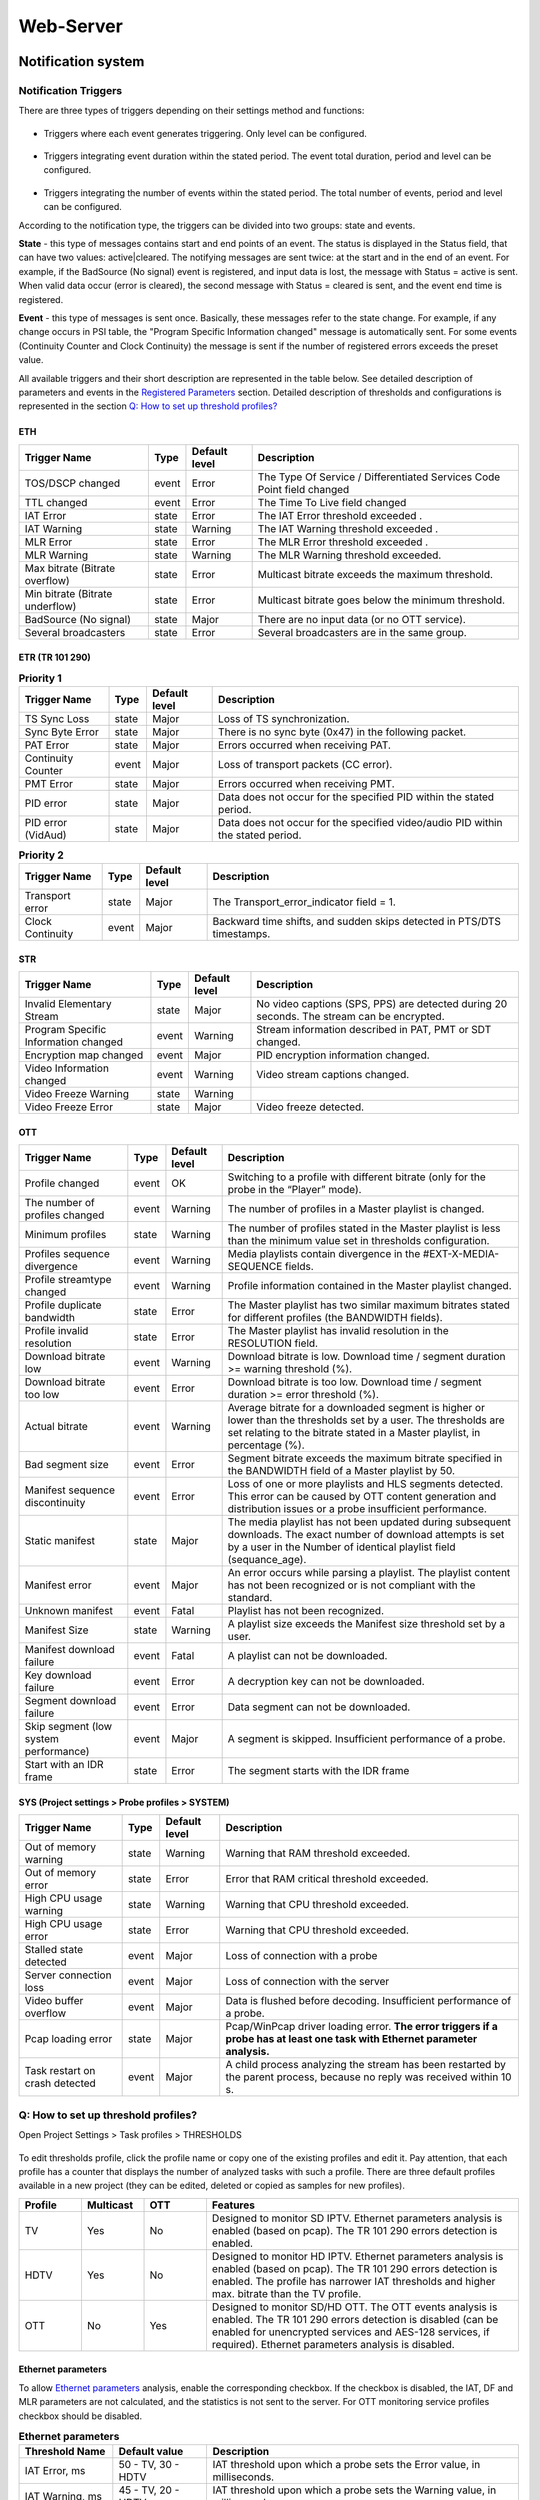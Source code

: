 ﻿Web-Server
==========

Notification system
-------------------

Notification Triggers
~~~~~~~~~~~~~~~~~~~~~

There are three types of triggers depending on their settings method and functions:

.. figure:: _static/1trigger_ru_en.png
       :scale: 100 %
       :align: center

* Triggers where each event generates triggering. Only level can be configured. 

.. figure:: _static/2trigger_en.png
       :scale: 100 %
       :align: center

* Triggers integrating event duration within the stated period. The event total duration, period and level can be configured.

.. figure:: _static/3trigger_en.png
       :scale: 100 %
       :align: center

* Triggers integrating the number of events within the stated period. The total number of events, period and level can be configured.

According to the notification type, the triggers can be divided into two groups: state and events.

**State** - this type of messages contains start and end points of an event.  The status is displayed in the Status field, that can have two values: active|cleared. The notifying messages are sent twice: at the start and in the end of an event. For example, if the BadSource (No signal) event is registered, and input data is lost, the message with Status = active is sent. When valid data occur (error is cleared), the second message with Status = cleared is sent, and the event end time is registered.  

**Event** - this type of messages is sent once. Basically, these messages refer to the state change. For example, if any change occurs in PSI table, the "Program Specific Information changed" message is automatically sent. For some events (Continuity Counter and Clock Continuity) the message is sent if the number of registered errors exceeds the preset value.

All available triggers and their short description are represented in the table below. See detailed description of parameters and events in the `Registered Parameters <probe.html#registered-parameters>`_ section. Detailed description of thresholds and configurations is represented in the section `Q: How to set up threshold profiles?`_

ETH
+++

.. csv-table:: 
   :header: "Trigger Name", "Type", "Default level", "Description"
   
	"TOS/DSCP changed", "event", "Error", "The Type Of Service / Differentiated Services Code Point field changed"
	"TTL changed", "event", "Error", "The Time To Live field changed"
	"IAT Error", "state", "Error", "The IAT Error threshold exceeded ."
	"IAT Warning", "state", "Warning", "The IAT Warning threshold exceeded ."
	"MLR Error", "state", "Error", "The MLR Error threshold exceeded ."
	"MLR Warning", "state", "Warning", "The MLR Warning threshold exceeded."
	"Max bitrate (Bitrate overflow)", "state", "Error", "Multicast bitrate exceeds the maximum threshold."
	"Min bitrate (Bitrate underflow)", "state", "Error", "Multicast bitrate goes below the minimum threshold."
	"BadSource (No signal)", "state", "Major", "There are no input data (or no OTT service)."
	"Several broadcasters", "state", "Error", "Several broadcasters are in the same group."

ETR (TR 101 290)
++++++++++++++++

.. csv-table:: **Priority 1**
   :header: "Trigger Name", "Type", "Default level", "Description"
   
   "TS Sync Loss", "state", "Major", "Loss of TS synchronization."
   "Sync Byte Error", "state", "Major", "There is no sync byte (0x47) in the following packet."
   "PAT Error", "state", "Major", "Errors occurred when receiving PAT."
   "Continuity Counter", "event", "Major", "Loss of transport packets (СС error)."
   "PMT Error", "state", "Major", "Errors occurred when receiving PMT."
   "PID error", "state", "Major", "Data does not occur for the specified PID within the stated period."
   "PID error (VidAud)", "state", "Major", "Data does not occur for the specified video/audio PID within the stated period."

.. csv-table:: **Priority 2**
   :header: "Trigger Name", "Type", "Default level", "Description"
   
   "Transport error", "state", "Major", "The Transport_error_indicator field = 1."
   "Clock Continuity", "event", "Major", "Backward time shifts, and sudden skips detected in PTS/DTS timestamps."

STR
+++

.. csv-table:: 
   :header: "Trigger Name", "Type", "Default level", "Description"
   
   "Invalid Elementary Stream", "state", "Major", "No video captions (SPS, PPS) are detected during 20 seconds. The stream can be encrypted."
   "Program Specific Information changed", "event", "Warning", "Stream information described in PAT, PMT or SDT changed."
   "Encryption map changed", "event", "Major", "PID encryption information changed."
   "Video Information changed", "event", "Warning", "Video stream captions changed."
   "Video Freeze Warning", "state", "Warning" 	
   "Video Freeze Error", "state", "Major", "Video freeze detected."

OTT
+++

.. csv-table:: 
   :header: "Trigger Name", "Type", "Default level", "Description"
   
   "Profile changed", "event", "OK", "Switching to a profile with different bitrate (only for the probe in the “Player” mode)."
   "The number of profiles changed", "event", "Warning", "The number of profiles in a Master playlist is changed."
   "Minimum profiles", "state", "Warning", "The number of profiles stated in the Master playlist is less than the minimum value set in thresholds configuration."
   "Profiles sequence divergence", "event", "Warning", "Media playlists contain divergence in the #EXT-X-MEDIA-SEQUENCE fields."
   "Profile streamtype changed", "event", "Warning", "Profile information contained in the Master playlist changed."
   "Profile duplicate bandwidth", "state", "Error", "The Master playlist has two similar maximum bitrates stated for different profiles (the BANDWIDTH fields)."
   "Profile invalid resolution", "state", "Error", "The Master playlist has invalid resolution in the RESOLUTION field."
   "Download bitrate low", "event", "Warning", "Download bitrate is low. Download time / segment duration >= warning threshold (%)."
   "Download bitrate too low", "event", "Error", "Download bitrate is too low. Download time / segment duration >= error threshold (%)."
   "Actual bitrate", "event", "Warning", "Average bitrate for a downloaded segment is higher or lower than the thresholds set by a user. The thresholds are set relating to the bitrate stated in a Master playlist, in percentage (%)."
   "Bad segment size", "event", "Error", "Segment bitrate exceeds the maximum bitrate specified in the BANDWIDTH field of a Master playlist by 50."
   "Manifest sequence discontinuity", "event", "Error", "Loss of one or more playlists and HLS segments detected. This error can be caused by OTT content generation and distribution issues or a probe insufficient performance."
   "Static manifest", "state", "Major", "The media playlist has not been updated during subsequent downloads. The exact number of download attempts is set by a user in the Number of identical playlist field (sequance_age). "
   "Manifest error", "event", "Major", "An error occurs while parsing a playlist. The playlist content has not been recognized or is not compliant with the standard."
   "Unknown manifest", "event", "Fatal", "Playlist has not been recognized."
   "Manifest Size", "state", "Warning", "A playlist size exceeds the Manifest size threshold set by a user."
   "Manifest download failure", "event", "Fatal", "A playlist can not be downloaded."
   "Key download failure", "event", "Error", "A decryption key can not be downloaded."
   "Segment download failure", "event", "Error", "Data segment can not be downloaded."
   "Skip segment (low system performance)", "event", "Major", "A segment is skipped. Insufficient performance of a probe."
   "Start with an IDR frame", "state", 	"Error", "The segment starts with the IDR frame"

SYS (Project settings > Probe profiles > SYSTEM)
++++++++++++++++++++++++++++++++++++++++++++++++

.. csv-table:: 
   :header: "Trigger Name", "Type", "Default level", "Description"
   
   "Out of memory warning", "state", "Warning", "Warning that RAM threshold exceeded."
   "Out of memory error", "state", "Error", "Error that RAM critical threshold exceeded."
   "High CPU usage warning", "state", "Warning", "Warning that CPU threshold exceeded."
   "High CPU usage error", "state", "Error", "Warning that CPU threshold exceeded."
   "Stalled state detected", "event", "Major", "Loss of connection with a probe"
   "Server connection loss", "event", "Major", "Loss of connection with the server"
   "Video buffer overflow", "event", "Major", "Data is flushed before decoding. Insufficient performance of a probe. "
   "Pcap loading error", "state", "Major", "Pcap/WinPcap driver loading error. **The error triggers if a probe has at least one task with Ethernet parameter analysis.**"
   "Task restart on crash detected", "event", "Major", "A child process analyzing the stream has been restarted by the parent process, because no reply was received within 10 s."

Q: How to set up threshold profiles?
~~~~~~~~~~~~~~~~~~~~~~~~~~~~~~~~~~~~

Open Project Settings > Task profiles > THRESHOLDS

.. figure:: _static/thresholds_tab_en.png
       :scale: 100 %
       :align: center

To edit thresholds profile, click the profile name or copy one of the existing profiles and edit it. Pay attention, that each profile has a counter that displays the number of analyzed tasks with such a profile. There are three default profiles available in a new project (they can be edited, deleted or copied as samples for new profiles).

.. csv-table:: 
   :header: "**Profile**", "**Multicast**", "**OTT**", "**Features**"
   :widths: 10, 10, 10, 50
   
   "TV", "Yes", "No", "Designed to monitor SD IPTV. Ethernet parameters analysis is enabled (based on pcap). The TR 101 290 errors detection is enabled."
   "HDTV", "Yes", "No", "Designed to monitor HD IPTV. Ethernet parameters analysis is enabled (based on pcap). The TR 101 290 errors detection is enabled. The profile has narrower IAT thresholds and higher max. bitrate than the TV profile."
   "OTT", "No", "Yes", "Designed to monitor SD/HD OTT. The OTT events analysis is enabled. The TR 101 290 errors detection is disabled (can be enabled for unencrypted services and AES-128 services, if required). Ethernet parameters analysis is disabled."

Ethernet parameters
+++++++++++++++++++

To allow `Ethernet parameters <probe.html#ethernet-parameters>`_ analysis, enable the corresponding checkbox. If the checkbox is disabled, the IAT, DF and MLR parameters are not calculated, and the statistics is not sent to the server. For OTT monitoring service profiles checkbox should be disabled.

.. csv-table:: **Ethernet parameters**
   :header: "**Threshold Name**", "**Default value**", "**Description**"
   :widths: 15, 15, 50
   
   "IAT Error, ms", "50 - TV, 30 - HDTV", "IAT threshold upon which a probe sets the Error value, in milliseconds."
   "IAT Warning, ms", "45 - TV, 20 - HDTV", "IAT threshold upon which a probe sets the Warning value, in milliseconds."
   "MLR Error", "8 - TV/HDTV", "The max. number of transport packets lost per second upon which a probe sets the Error value."
   "MLR Warning", "1- TV/HDTV", "The max. number of transport packets lost per second upon which a probe sets the Warning value."
   "Multicast Bitrate overflow, Kbps", "15000 - TV, 30000 - HDTV",  "Max. multicast bitrate upon which a probe sets the Bitrate overflow error."
   "Multicast Bitrate underflow, Kbps", "100 - TV, 1000 - HDTV", "Min. multicast bitrate upon which a probe sets the Bitrate underflow value."

TR 101 290
++++++++++

To allow stream analysis according to the TR 101 290 standard, set the corresponding checkbox. The standard provides thresholds, but strict compliance with the standard requirements is not mandatory for IPTV streams. Correspondingly, threshold configurations can be set by a user to exclude unwanted trigger actions. TR 101 290 analysis can be applied either for IPTV or for unencrypted OTT services (or for services that can be decrypted).

.. csv-table:: **TR 101 290 compliance**
   :header: "**Threshold Name**", "**Default value**", "**Description**"
   :widths: 15, 15, 50
   
   "PAT error interval, ms", "500", "PID 0x0000 (PAT) should occur in a stream at least every “interval”, in milliseconds."
   "PMT error interval, ms", "500", "Sections with table_id 0x02, (i.e. PMT) should occur in a stream at least every “interval”, in milliseconds. PMT has PID specified in PAT. **“0” value in thresholds configuration disables PMT Error detection.**"
   "Audio/Video PID error interval, ms", "5000", "Audio/Video PID data does not occur during the stated period. It corresponds to partial loss of connection with the server or to errors occurred in PAT/PMT. **“0” value in thresholds configuration disables AV PID Error detection.**"
   "Other PIDs error interval, ms", "5000", "Specified PID (other PIDs) data does not occur during the stated period. It corresponds to partial loss of connection with the server or to errors occurred in PAT/PMT. **“0” value in thresholds configuration disables PID Error detection.**"
   "ClockContinuity error interval, ms", "1000", "Specifies maximum time interval between PTS timestamp values, in milliseconds. Backward time shifts generate an error despite of a threshold value. **“0” value disables the ClockContinuity error detection.**"
   "VideoFreeze detection interval, s", "5", "Specifies a threshold in seconds. If video freeze exceeds the stated period the VideoFreeze event is sent to the server. This threshold configures video freeze detector sensitivity."

OTT control
+++++++++++

OTT parameter analysis and Query String configurations are activated by enabling the corresponding checkbox. To monitor OTT services, the parameter should be enabled.

.. csv-table:: **OTT control**
   :header: "**Threshold Name**", "**Default value**", "**Description**"
   :widths: 15, 15, 50
   
   "Download speed error, %", "100", "The **Download bitrate too low** error is generated if download speed is lower than the stated threshold Download speed error, in percentage. Download time / segment duration >= error threshold (%). "
   "Download speed warning, %", "80", "The **Download bitrate low** warning is generated if download speed is lower than the stated threshold Download speed warning, in percentage. Download time / segment duration >= warning threshold (%). Warning threshold can not exceed the error threshold."
   "Actual bitrate min, %", "50", "Average bitrate of the downloaded segment is less than the thresholds set by a user.  Actual bitrate min sets the the lowest threshold relating to bitrate stated in a Master playlist, in percentage. The **Actual bitrate** error is generated when downloaded segment size / specified duration <= profile specified bitrate (%)."
   "Actual bitrate max, %", "200", "Average bitrate of the downloaded segment is higher than the thresholds set by a user. Actual bitrate max sets the the highest threshold relating to bitrate stated in a Master playlist, in percentage. The **Actual bitrate** error is generated when downloaded segment size / specified duration >= profile specified bitrate (%)."
   "Number of identical playlist downloads", "3", "Specifies the number of sequent downloading attempts of a media playlist.  A pause equal to download duration of the last segment is made between download attempts. If a media playlist has not been updated during sequent downloads, the **Static manifest** error is generated"
   "Manifest size, bytes", "500000", "If manifest size exceeds the stated threshold, the **Manifest size** error is generated."
   "Min. profiles", "1", "If the number of profiles stated in a Master playlist is less than the minimum threshold, the **Minimum profiles** error is generated."

HTTP query string parameters
++++++++++++++++++++++++++++

The section is designed to configure additional parameters in HTTP request from a probe. See more details in `Q: How to transfer additional parameters in HTTP requests?`_.

Configuring Tasks to be Analyzed
++++++++++++++++++++++++++++++++

Open the probe page (by clicking the probe name in the side flip).

.. important:: The probe should be active, and all analyzed tasks should be started

Set checkboxes to all tasks requiring the threshold profile to be applied and click the Configure button. 

.. figure:: _static/Task_config_menu_threshold_en.png
       :scale: 90 %
       :align: center

The dialog window should open. Select the required profile for the Profile Threshold field and click Apply. The configuration system is quite flexible. For example, it is possible to apply different profiles to different tasks within one probe.

.. note:: A task must have thresholds profile. The TV profile is set by default.

System Profiles
+++++++++++++++

Some thresholds to be configured are located in the system profiles related to a probe. Open Project Settings > Probe profiles > SYSTEM

.. figure:: _static/System_tab_en.png
       :scale: 100 %
       :align: center
	   
To edit system profile, click the profile name or copy one of the existing profiles and edit it. Pay attention, that each profile has a counter that displays the number of analyzed tasks with such a profile. 

Set up the system performance thresholds.

.. csv-table:: **System**
   :header: "**Threshold Name**", "**Default value**", "**Description**"
   :widths: 15, 15, 50
   
   "CPU warning, %", "70", "CPU load in percentage, when a probe sends the CPU warning state."
   "CPU error, %", "90", "CPU load in percentage, when a probe sends the CPU error state."
   "RAM warning, %", "70", "RAM utilization in percentage,when a probe sends the CPU warning state." 
   "RAM error, %", "90", "RAM utilization in percentage,when a probe sends the CPU error state."

Open the probe page (by clicking the probe name in the side flip).

.. note:: The probe should be active.

Select the required profile from the drop-down menu (by clicking Edit).

.. figure:: _static/Probe_sys_profile_en.png
       :scale: 100 %
       :align: center

Q: Configuring and Using SNMP Notification
~~~~~~~~~~~~~~~~~~~~~~~~~~~~~~~~~~~~~~~~~~

General information
+++++++++++++++++++

Be advised that SNMP trap notification system is designed in a way that a probe is considered a gateway. It means that a decision on notification transfer and the message body are generated on the server and are transmitted to the probe over https. The decision on notification transfer is made on the server and based on the pre-configured triggers. The probe functions as a gateway, and the message received from the server is transmitted to the specified trap destination IP address [:Port] over SNMP.

MIB Files
+++++++++

The probe package downloaded from the personal account contains two MIB files:

- `ELECARD-MIB.txt <https://boro.elecard.com/ELECARD-MIB.txt>`_
- `ELECARD-BORO-TRAP-MIB.txt <https://boro.elecard.com/ELECARD-BORO-TRAP-MIB.txt>`_

The files should be copied to the required location and added to configurations set for the trap management system.  

.. note:: “SnmpAdminString” syntax supporting UTF-8 encoding is used in a MIB file for some fields transfer. UTF-8 has backward compatibility with ASCII code. It means that if ASCII characters are used in names of probes and analyzed channels, the "SnmpAdminString" fields will look like as ASCII strings.

Configuring notification thresholds
+++++++++++++++++++++++++++++++++++

Set up and apply profiles to tasks according to the section `Q: How to set up threshold profiles?`_. Make sure that the proper profile is selected for OTT monitoring tasks and “OTT control” is enabled.

Configuring SNMP Notification Profile Open Project Settings > Task profiles > SNMP 
++++++++++++++++++++++++++++++++++++++++++++++++++++++++++++++++++++++++++++++++++++++++++

.. figure:: _static/SNMP_tab_en.png
       :scale: 100 %
       :align: center

To edit SNMP notification profile, click the profile name or copy one of the existing profiles and edit it. Pay attention, that each profile has a counter that displays the number of analyzed tasks with such a profile. See more details on how to apply the profile to a task below (`Configuring Tasks to be Analyzed <web-server.html#id2>`_).

Select timezone from the drop-down box and enable a checkbox for “Send error notifications via SNMP”. 
 
Select Community string and set up to three trap destination IP addresses is required. Address should be set in the format IP:[PORT], for example, 10.10.30.235:1234. If the port is not specified, the default port 162 is used. 

It is possible to choose a gateway (probe) to send out SNMP trap messages. If the Triggered option is selected, SNMP trap messages are sent via the triggered probe analyzing the stream. The Triggered option is required if the probes are located in different networks with several traps. It is possible to send all SNMP trap messages via the same probe, if the probe name is selected from the drop-down box. 

.. note:: The probe should be successfully started at least once, to get the probe name in the drop-down list.

Enable and configure the required triggers. The triggers are divided into functional groups. See detailed description of parameters and events in `Registered Parameters`_. See detailed description of triggers in the `Notification Triggers`_ section.

After configuring the profile click the Save button.

.. note:: It takes up to 1-2 minutes to apply new configurations depending on the number of tasks with the stated profile. 

.. note:: To terminate sending out of SNMP trap messages to all tasks with the selected profile, disable a checkbox “Send error notifications via SNMP” in the profile settings.   

Configuring Tasks to be Analyzed
++++++++++++++++++++++++++++++++

Open the probe page (by clicking the probe name in the side flip).

.. note:: The probe should be active, and all analyzed tasks should be started. 

Set checkboxes to all tasks requiring the SNMP notification profile to be applied and click the Configure button. 

The dialog window should occur. Select the required profile for the Profile SNMP field and click Apply. Transmission of SNMP trap messages is permitted for the selected tasks according to the triggers set in the profile.

The configuration system is quite flexible. For example, it is possible to apply different profiles to different tasks within one probe.

.. figure:: _static/Task_config_menu_SNMP_en.png
       :scale: 90 %
       :align: center

.. note:: To restrict transmission of SNMP trap messages for a task, select the None value for the SNMP profile.

After configuration of tasks settings, trap messages should be automatically sent if an event is triggered. If the parameters have been correctly configured, the trap should receive messages.

Configuring and Applying System Profile
+++++++++++++++++++++++++++++++++++++++

These settings are optional. The settings belong to the probe configurations.

Go to Project settings > Probe profiles > SYSTEM 

.. figure:: _static/System_tab_en.png
       :scale: 100 %
       :align: center

To edit the System profile, click the profile name or copy one of the existing profiles and edit it. Pay attention that each profile has a counter that displays the number of probes with such a profile.

SNMP notification system settings are displayed in the bottom-right corner of the page. 

To set configurations follow the steps below:

* Specify community string
* Specify trap destination IP address IP:[PORT]
* Select the probe to be used for notification or the Triggered option
* Select and configure the required triggers 
* Save settings

Open the probe page (by clicking the probe name in the side flip).

.. note:: The probe should be active.

Select a required profile from the drop-down menu (by clicking the Edit option).

.. figure:: _static/Probe_sys_profile_en.png
       :scale: 100 %
       :align: center

Structure of SNMP trap message
++++++++++++++++++++++++++++++

It is required to have two MIB files contained in the probe package for proper operation:

- `ELECARD-MIB.txt <https://boro.elecard.com/ELECARD-MIB.txt>`_
- `ELECARD-BORO-TRAP-MIB.txt <https://boro.elecard.com/ELECARD-BORO-TRAP-MIB.txt>`_

The decision on message transfer is based on the pre-set triggers analysis (see the `Notification Triggers`_ section). 

There are three types of SNMP trap messages described in ELECARD-BORO-TRAP-MIB:

1.	State change notification (state in `Notification Triggers`_)
	These messages are sent twice: at the start and in the end of an event.

	``{ status, probeName, taskName, errorName, level, beginTime, endTime, trapTime }``
		**status** - defines state: active|cleared;
		
		**probeName** - specifies a name of the probe analyzing a stream where a state is triggered;
		
		**taskName** - specifies a name and URI of a stream where a state is triggered;
		
		**errorName** - specifies an error (trigger) name;
		
		**level** - specifies an error severity level stated in trigger configurations;
		
		**beginTime** - specifies start time of a state;
		
		**endTime** - if status = active, the value is zero, if status = cleared, the value specifies end time of a state;
		
		**trapTime** - specifies time when SNMP trap message is generated.

2.	Event occurrence notification (event in “Notification Triggers”)
	These messages are sent once, when an event is triggered.
	
	``{ probeName, taskName, errorName, level, beginTime, endTime, errorsCount, trapTime }``
	
		**probeName** - specifies a name of the probe analyzing a stream where an event is triggered;
		
		**taskName** - specifies a name and URI of a stream where an event is triggered;
		
		**errorName** - specifies an error (trigger) name;
		
		**level** - specifies an error severity level stated in trigger configurations;
		
		**beginTime** - specifies start time of a event (time of the first detected error for Continuity Counter and Clock Continuity);
		
		**endTime** - time of the last detected error for Continuity Counter and Clock Continuity, the “0” value is transferred for other events;
		
		**errorsCount** - specifies the number of errors (Continuity Counter and Clock Continuity) occured within the stated period; the “1” value is transferred for other events.
		
		**trapTime** - specifies time when SNMP trap message is generated.

3.	Server connection loss notification
	These messages are sent by the probe that connection with the server has been lost. The message is sent by the probe that has lost connection with the server despite of the chosen gateway.
	
	``{ probeName, messageError, beginTime }``
		
		**probeName** - specifies a name of the probe that has lost connection
		
		**messageError** - a message notifying about loss of connection with the server;
		
		**beginTime** - specifies start time of a state.

Monitoring OTT Services
-----------------------

Q: How to change User-agent in HTTP requests?
~~~~~~~~~~~~~~~~~~~~~~~~~~~~~~~~~~~~~~~~~~~~~

User-Agent is a text string included in a header of HTTP request starting with User-agent: or User-Agent:. The string contains name, application version, OS and language. 

If the field is blank, "Boro client (<PLATFORM>) <VERSION>" is used as User-agent by default. 
To edit User-agent, open Project Settings > Probe Profiles > SYSTEM

.. figure:: _static/System_tab_en.png
       :scale: 100 %
       :align: center

To edit the System profile, click the profile name or copy one of the existing profiles and edit it. Pay attention that each profile has a counter that displays the number of probes with such a profile.

Type into the UserAgent field (the string length is up to 4kB) and click the Save button located at the bottom of the page.

Go to the probe page (by clicking the probe name in the side flip).

.. important:: The probe should be active.

Select a required profile from the drop-down menu (by clicking the Edit option).

.. figure:: _static/Probe_sys_profile_en.png
       :scale: 100 %
       :align: center

After applying the pre-set profile, the probe should send requests with the stated User-Agent.

Q: How to transfer additional parameters in HTTP requests?
~~~~~~~~~~~~~~~~~~~~~~~~~~~~~~~~~~~~~~~~~~~~~~~~~~~~~~~~~~

**Query string parameters** - is a string, part of URL, containing data that should be sent to the server but can not be included in path structure.

The parameters are set in the threshold profile. Detailed information on how to set up and apply threshold profiles is described in the `Q: How to set up threshold profiles?`_.

.. important:: The OTT control checkbox should be enabled.

Set the required parameters in the “HTTP query string parameters” section. To add several parameters, click the “+” button. After editing the profile, save it by clicking the Save button.

For example, see a query string without parameters below:  ``http://MyOTTservice.com/service1.m3u8``

If the parameters are set as shown in the figure below: 

.. figure:: _static/Query_String_parameters_ru_en.png
       :scale: 100 %
       :align: center

the query string should be as follows:

``http://MyOTTservice.com/service1.m3u8?param1=val1&param2=val2.``

Apply the configured threshold profiles to the task in the task settings.

**Force** - forcible reassigning of the specified parameters if they have already been included in a query string. If this setting is disabled, the parameters with the same names are not reassigned. If the specified parameters are not included in a query string, they are automatically added despite of the "force" setting state.










